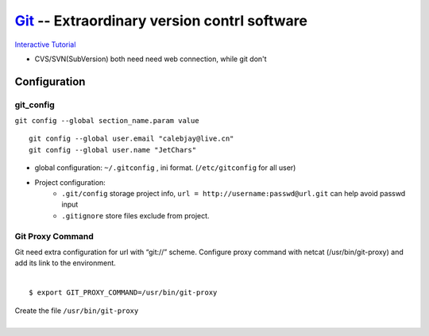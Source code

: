 ============================================
`Git <http://git-scm.com>`_ -- Extraordinary version contrl software
============================================

`Interactive Tutorial <https://try.github.io/levels/1/challenges/1>`_

* CVS/SVN(SubVersion) both need need web connection, while git don't


Configuration
=============

git_config
----------

``git config --global section_name.param value``

::

    git config --global user.email "calebjay@live.cn"
    git config --global user.name "JetChars"


* global configuration: ``~/.gitconfig`` , ini format. (``/etc/gitconfig`` for all user)

.. code-block:: ini
    :linenos:

    [core]
        gitproxy = /usr/bin/git-proxy
    [http]
        proxy = http://proxy-shz.intel.com:911
        sslverify = false
    [user]
    	name = JetChars
    	email = calebjay@live.cn
    [alias]
    	df = diff
    	st = status
    	co = checkout
    	ci = commit
    	br = branch
    	last = log -3
    	lg = log --color --graph --abbrev-commit --pretty=format:'%Cred%h%Creset -%C(yellow)%d%Creset %s%Cgreen(%cr) %C(bold blue)<%an>%Creset'
    [filter "lfs"]
    	clean = git lfs clean %f
    	smudge = git lfs smudge %f
    	required = true
    
* Project configuration: 
    * ``.git/config`` storage project info, ``url = http://username:passwd@url.git`` can help avoid passwd input
    * ``.gitignore`` store files exclude from project.


Git Proxy Command
-----------------

| Git need extra configuration for url with “git://” scheme. Configure proxy command with netcat (/usr/bin/git-proxy) and add its link to the environment. 
|
::

    $ export GIT_PROXY_COMMAND=/usr/bin/git-proxy

| Create the file ``/usr/bin/git-proxy``
|

.. code-block:: shell
    :linenos:

    # create proxy script
    cat >> /usr/bin/git-proxy << EOF
    #!/bin/sh
    case $1 in
        *.intel.com|192.168.*|127.0.*|localhost|10.*)
            METHOD="-X connect"
        ;;
        *)
            METHOD="-X 5 -x proxy-shz.intel.com:1080"
        ;;
    esac
    /bin/nc.openbsd $METHOD $*
    EOF
    
    # make it executable
    chmod +x /usr/bin/git-proxy

    # let git know it
    cat >> /etc/gitconfig << EOF
    [core]
    gitproxy=/usr/bin/git-proxy
    EOF

